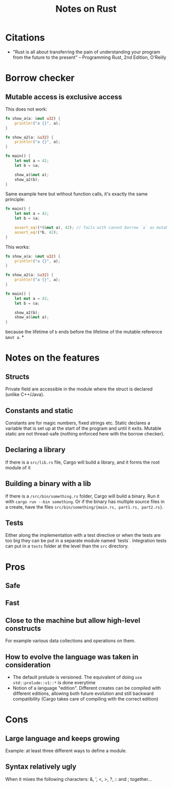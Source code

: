 #+TITLE: Notes on Rust
#+CATEGORY: note

* Citations
- "Rust is all about transferring the pain of understanding your program from the future to the present"
  -- Programming Rust, 2nd Edition, O'Reilly

* Borrow checker
** Mutable access is exclusive access

This does not work:

#+begin_src rust
fn show_a(a: &mut u32) {
    println!("a {}", a);
}

fn show_a2(a: &u32) {
    println!("a {}", a);
}

fn main() {
    let mut a = 42;
    let b = &a;

    show_a(&mut a);
    show_a2(b);
}
#+end_src

Same example here but without function calls, it's exactly the same principle:

#+begin_src rust
fn main() {
    let mut a = 42;
    let b = &a;

    assert_eq!(*(&mut a), 42); // fails with cannot borrow `a` as mutable because it is also borrowed as immutable
    assert_eq!(*b, 42);
}
#+end_src

This works:

#+begin_src rust
fn show_a(a: &mut u32) {
    println!("a {}", a);
}

fn show_a2(a: &u32) {
    println!("a {}", a);
}

fn main() {
    let mut a = 42;
    let b = &a;

    show_a2(b);
    show_a(&mut a);
}
#+end_src

because the lifetime of ~b~ ends before the lifetime of the mutable reference ~&mut a~.
*

* Notes on the features
** Structs
Private field are accessible in the module where the struct is declared (unlike
C++/Java).
** Constants and static
Constants are for magic numbers, fixed strings etc. Static declares a variable
that is set up at the start of the program and until it exits. Mutable static
are not thread-safe (nothing enforced here with the borrow checker).
** Declaring a library
If there is a ~src/lib.rs~ file, Cargo will build a library, and it forms the root module of it
** Building a binary with a lib
If there is a ~/src/bin/something.rs~ folder, Cargo will build a binary. Run it with ~cargo run --bin something~.
Or if the binary has multiple source files in a create, have the files ~src/bin/something/{main.rs, part1.rs, part2.rs}~.
** Tests
Either along the implementation with a test directive or when the tests are too
big they can be put in a separate module named `tests`. Integration tests can
put in a ~tests~ folder at the level than the ~src~ directory.

* Pros
** Safe
** Fast
** Close to the machine but allow high-level constructs
For example various data collections and operations on them.
** How to evolve the language was taken in consideration
- The default prelude is versioned. The equivalent of doing ~use std::prelude::v1::*~ is done everytime
- Notion of a language "edition". Different creates can be compiled with
  different editions, allowing both future evolution and still backward
  compatibility (Cargo takes care of compiling with the correct edition)

* Cons
** Large language and keeps growing
Example: at least three different ways to define a module.
** Syntax relatively ugly

When it mixes the following characters: &, ', <, >, ?, :: and ; together...
